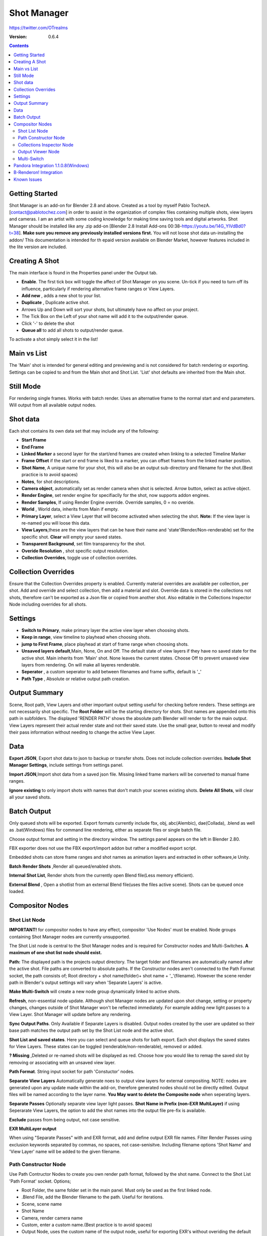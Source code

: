 =============
Shot Manager
=============
https://twitter.com/OTrealms

:Version: 0.6.4

.. contents:: 

Getting Started
---------------
Shot Manager is an add-on for Blender 2.8 and above. Created as a  tool by myself Pablo TochezA. [contact@pablotochez.com]  in order to assist in the organization of complex files containing multiple shots, view layers and cameras. I am an artist with some coding knowledge for making time saving tools and digital artworks.
Shot Manager should be installed like any .zip add-on [Blender 2.8 Install Add-ons 00:38-https://youtu.be/14G_YIVdBd0?t=38]. **Make sure you remove any previously installed versions first.** You will not loose shot data un-installing the addon/
This documentation is intended for th epaid version available on Blender Market, however features included in the lite version are included.

Creating A Shot
---------------
.. image:: https://raw.githubusercontent.com/OtherRealms/Shot-Manager-/master/Makeshots.PNG
The main interface is found in the Properties panel under the Output tab. 

* **Enable**. The first tick box will toggle the affect of Shot Manager on you scene. Un-tick if you need to turn off its influence, particularly if rendering alternative frame ranges or View Layers.
* **Add new** , adds a new shot to your list.
* **Duplicate** , Duplicate active shot.
* Arrows Up and Down  will sort your shots, but ultimately have no affect on your project.
* The Tick Box on the Left of your shot name will add it to the output/render queue.
* Click '-' to delete the shot 
* **Queue all** to add all shots to output/render queue.
To activate a shot simply select it in the list!

Main vs List
------------
The 'Main' shot is intended for general editing and previewing and is not considered for batch rendering or exporting. Settings can be copied to and from the Main shot and Shot List. 'List' shot defaults are inherited from the Main shot.

Still Mode
------------
For rendering single frames. Works with batch render. Uses an alternative frame to the normal start and end parameters. Will output from all available output nodes.





Shot data
---------------
.. image:: https://raw.githubusercontent.com/OtherRealms/Shot-Manager-/master/specifics.JPG

Each shot contains its own data set that may include any of the following:

* **Start Frame**
* **End Frame**
* **Linked Marker** a second layer for the start/end frames are created when linking to a selected Timeline Marker
* **Frame Offset** if the start or end frame is liked to a marker, you can offset frames from the linked marker position.
* **Shot Name**, A unique name for your shot, this will also be an output sub-directory and filename for the shot.(Best practice is to avoid spaces)
* **Notes**, for shot descriptions.
* **Camera object**, automatically set as render camera when shot is selected. Arrow button, select as active object.
* **Render Engine**, set render engine for specifiaclly for the shot, now supports addon engines.
* **Render Samples**, If using Render Engine override. Override samples, 0 = no overide.
* **World** , World data, inherits from Main if empty.
* **Primary Layer**, select a View Layer that will become activated when selecting the shot. **Note:** If the view layer is re-named you will loose this data.
* **View Layers**,these are the view layers that can be have their name and 'state'(Render/Non-renderable) set for the specific shot. **Clear** will empty your saved states.
* **Transparent Background**, set film transparency for the shot.
* **Overide Resolution** , shot specific output resolution.
* **Collection Overrides**, toggle use of collection overrides.

Collection Overrides
--------------------
.. image:: https://raw.githubusercontent.com/OtherRealms/Shot-Manager-/master/overrides.JPG
Ensure that the Collection Overrides property is enabled.
Currently material overrides are available per collection, per shot. Add and override and select collection, then add a material and slot. Override data is stored in the collections not shots, therefore can't be exported as a Json file or copied from another shot.
Also editable in the Collections Inspector Node including overrides for all shots.

Settings
--------
.. image:: https://raw.githubusercontent.com/OtherRealms/Shot-Manager-/master/settings.JPG
* **Switch to Primary**, make primary layer the active view layer when choosing shots.
* **Keep in range**, view timeline to playhead when choosing shots.
* **jump to First Frame**, place playhead at start of frame range when choosing shots.
* **Unsaved layers default**,Main, None, On and Off. The default state of view layers if they have no saved state for the active shot. Main inherits from 'Main' shot. None leaves the current states. Choose Off to prevent unsaved view layers from rendering. On will make all layeres renderable.
* **Seperator** , a custom seperator to add between filenames and frame suffix, default is '_'
* **Path Type** , Absolute or relative output path creation.

Output Summary
--------------
.. image:: https://raw.githubusercontent.com/OtherRealms/Shot-Manager-/master/Output.JPG

Scene, Root path, View Layers and other important output setting useful for checking before renders. These settings are not necessarily shot specific.
The **Root Folder** will be the starting directory for shots. Shot names are appended onto this path in subfolders.
The displayed 'RENDER PATH' shows the absolute path Blender will render to for the main output.
View Layers represent their actual render state and not their saved state. Use the small gear, button to reveal and modify their pass information without needing to change the active View Layer. 

Data
----
.. image:: https://raw.githubusercontent.com/OtherRealms/Shot-Manager-/master/data.JPG

**Export JSON**, Export shot data to json to backup or transfer shots. Does not include collection overrides.
**Include Shot Manager Settings**, include settings from settings panel.

**Import JSON**,Import shot data from a saved json file. Missing linked frame markers will be converted to manual frame ranges.

.. image:: https://raw.githubusercontent.com/OtherRealms/Shot-Manager-/master/Import.JPG

**Ignore existing** to only import shots with names that don't match your scenes existing shots.
**Delete All Shots**, will clear all your saved shots.

Batch Output
------------
.. image:: https://raw.githubusercontent.com/OtherRealms/Shot-Manager-/master/Queue.JPG

Only queued shots will be exported. Export formats currently include fbx, obj, abc(Alembic), dae(Collada), .blend as well as .bat(Windows) files for command line rendering, either as separate files or single batch file. 

.. image:: https://raw.githubusercontent.com/OtherRealms/Shot-Manager-/master/Batch.JPG

Choose output format and setting in the directory window. The settings panel appears on the left in Blender 2.80.

FBX exporter does not use the FBX export/import addon but rather a modified export script.

.. image:: https://raw.githubusercontent.com/OtherRealms/Shot-Manager-/master/embed_shots_a.JPG

Embedded shots can store frame ranges and shot names as animation layers and extracted in other software,ie Unity.

.. image:: https://raw.githubusercontent.com/OtherRealms/Shot-Manager-/master/embed_shots_b.JPG

**Batch Render Shots** ,Render all queued/enabled shots.

**Internal Shot List**, Render shots from the currently open Blend file(Less memory efficient).  

.. image:: https://raw.githubusercontent.com/OtherRealms/Shot-Manager-/master/batch%20renderB.JPG

**External Blend** , Open a shotlist from an external Blend file(uses the files active scene). Shots can be queued once loaded.

.. image:: https://raw.githubusercontent.com/OtherRealms/Shot-Manager-/master/batch%20renderA.JPG


Compositor Nodes
----------------

Shot List Node
==============
**IMPORTANT!** for compositor nodes to have any effect, compositor 'Use Nodes' must be enabled. Node groups containing Shot Manager nodes are currently unsupported.

.. image:: https://raw.githubusercontent.com/OtherRealms/Shot-Manager-/master/ShotlistNode.JPG

The Shot List node is central to the Shot Manager nodes and is required for Constructor nodes and Multi-Switches. **A maximum of one shot list node should exist.**

**Path:** The displayed path is the projects output directory. The target folder and filenames are automatically named after the active shot. File paths are converted to absolute paths. If the Constructor nodes aren't connected to the Path Format socket, the path consists of; Root directory + shot name(folder)+ shot name + '_'(filename). However the scene render path in Blender's output settings will vary when 'Separate Layers' is active. 

**Make Multi-Switch** will create a new node group dynamically linked to active shots.

**Refresh**, non-essential node update. Although shot Manager nodes are updated upon shot change, setting or property changes, changes outside of Shot Manager won't be reflected immediately. For example adding new light passes to a View Layer. Shot Manager will update before any rendering. 

**Sync Output Paths**. Only Available if Separate Layers is disabled. Output nodes created by the user are updated so their base path matches the output path set by the Shot List node and the active shot.

**Shot List and saved states**. Here you can select and queue shots for bath export. Each shot displays the saved states for View Layers. These states can be toggled (renderable/non-renderable), removed or added. 

.. image:: https://raw.githubusercontent.com/OtherRealms/Shot-Manager-/master/remap.JPG

**? Missing** ,Deleted or re-named shots will be displayed as red. Choose how you would like to remap the saved slot by removing or associating with an unsaved view layer.

**Path Format**. String input socket for path 'Constuctor' nodes.

.. image:: https://raw.githubusercontent.com/OtherRealms/Shot-Manager-/master/ShotlistNode2.JPG

**Separate View Layers**
Automatically generate noes to output view layers for external compositing. NOTE: nodes are generated upon any update made within the add-on, therefore generated nodes should not be directly edited. Output files will be named according to the layer name.  **You May want to delete the Composite node** when seperating layers.

**Separate Passes**
Optionally separate view layer light passes.
**Shot Name in Prefix (non-EXR MultiLayer)**
if using Seperarate View Layers, the option to add the shot names into the output file pre-fix is available.

**Exclude** passes from being output, not case sensitive.

**EXR MultiLayer output**

.. image:: https://raw.githubusercontent.com/OtherRealms/Shot-Manager-/master/EXR_layers.JPG 

When using "Separate Passes" with and EXR format, add and define output EXR file names. Filter Render Passes using exclusion keywords separated by commas, no spaces, not case-senisitve. Including filename options 'Shot Name' and 'View Layer' name will be added to the given filename.  

Path Constructor Node
=====================

.. image:: https://raw.githubusercontent.com/OtherRealms/Shot-Manager-/master/Path%20Contructor.JPG

Use Path Contructor Nodes to create you own render path format, followed by the shot name. Connect to the Shot List 'Path Format' socket. Options; 

* Root Folder, the same folder set in the main panel. Must only be used as the first linked node.
* .Blend File, add the Blender filename to the path. Useful for iterations.
* Scene, scene name
* Shot Name
* Camera, render camera name
* Custom, enter a custom name.(Best practice is to avoid spaces)
* Output Node, uses the custom name of the output node, useful for exporting EXR's without overiding the default output/composite (which will use the custom 'main output text'), or to avoid duplicate filenames when using multiple output nodes.


Collections Inspector Node
==========================
.. image:: https://raw.githubusercontent.com/OtherRealms/Shot-Manager-/master/Collections.JPG

An alternative interface for overseeing and modifying collection states per View Layer. This aims to bring back the kind of oversight possible in Blender 2.7 where layer visibility, holdout and indirect states were layed out in view layer settings. It can also be used to keep track of very complex scenes with many nested collections. Setting the View Layer to 'Active View' will use the currently active view layer. Changing the view layer in the drop down menu will not change your currently active view layer. This can be quicker in large scenes to avoid loading objects.

Output Viewer Node
==================
.. image:: https://raw.githubusercontent.com/OtherRealms/Shot-Manager-/master/Output_Viewer.JPG
Use to count matching output files in all output paths. If a folder or file is detected you may click the folder icon to open the directory in your OS explorer or click the image icon to load it in an open Blender Image Editor. Files are counted after rendering or when the refresh button is clicked.

Multi-Switch
============
.. image:: https://raw.githubusercontent.com/OtherRealms/Shot-Manager-/master/MultiSwitch.JPG
The Multi-Switch is a handy node group that generates inputs per shot. The active input is connected internally depending on the active shot. This allows the user to have multiple node graphs pointing to the Composite Node and only render the relevant one to the active shot. **Do not modify this node's name, group name or internal nodes. Requires a Shotlist Node** 

Pandora Integration 1.1.0.8(Windows)
----------------------------
.. image:: https://raw.githubusercontent.com/OtherRealms/Shot-Manager-/master/Pandora.JPG
Tutorial and trouble shooting: https://youtu.be/LgR-uqd4h9o

Pandora is a free open source render ditribution software developed by Richard Frangenberg https://prism-pipeline.com/pandora/ .
Shot Manager provides a Blender specific submitter that reads the correct frame range, shot name, camera and render settings from your shot. Pandora requires at least one Coordinator enabled PC and one Slave PC in its network.

**Submitting a Shot**

.. image:: https://raw.githubusercontent.com/OtherRealms/Shot-Manager-/master/PSubmitter.JPG

Queue a single shot by activating it and choosing 'Submit Shot'. Submit mutliple shots by enabling them in the shot list and choose 'Batch Submit Shots'. Job name and project name are required. Jobs names will be replaced with shot name when batch submitting. Pandora will save local copies of the project and queue jobs in Pandora Handler. Using this submitter will force **absolute** file paths, ensure remote nodes have network access to all required paths.

**Multi-Layer EXR**

Pandora does not officially support multi-layered EXR renders and output nodes using this format. This is to streamline the application for the Prism Pipeline, Shot Manager however offers in-built support for automatically outputing passes with some filtering options using the Shot List node. 

To render Multi-Layered EXRs you'll need to replace a python file in on **each render node** to bypass Pandora's limitation; 
find --Install directory--"\Pandora\Plugins\Apps\Blender\Scripts\Pandora_Blender_externalAccess_Functions.py". Make a Backup of this file.
Replace with ShotManager.zip(extract)"\Shot Manager addon\shot_manager_pro\Pro\Pandora_Blender_externalAccess_Functions.py" .Remember to submit with a **new project** name not previously used, or manually delete older jobs.

**Trouble Shooting**. Pandora Core has an issue where it will often lose track of components; Coordinator.exe and Slave.exe. Therefore, the status shown in the panel might not match the actual states of these processes. This occurs especially when a process has been closed or crashed, outside of control from its settings component. Use 'Reset Pandora' to clear Coordinator and Slave states on the local machine. Make sure to close those processes(.exe) if already running, otherwise you might launch duplicate processes.

B-Renderon! Integration
-----------------------
Launch B-Renderon with shots loaded as seperate blend files. Requires B-renderon v2 or above. The executable path for B-renderon must first be entered in Blender Preferences -> add-ons -> Shot Manager settings   

Known Issues
------------
**Pandora Submitter**. 'Cannot read json file' error may occur, has no impact on the render.

**Missing file explorer options** . This can occur when going between versions of Blender. SOLUTION- Restart Blender , disable 'Load UI' first when opening. 

.. image:: https://raw.githubusercontent.com/OtherRealms/Shot-Manager-/master/Load%20ui.JPG 



